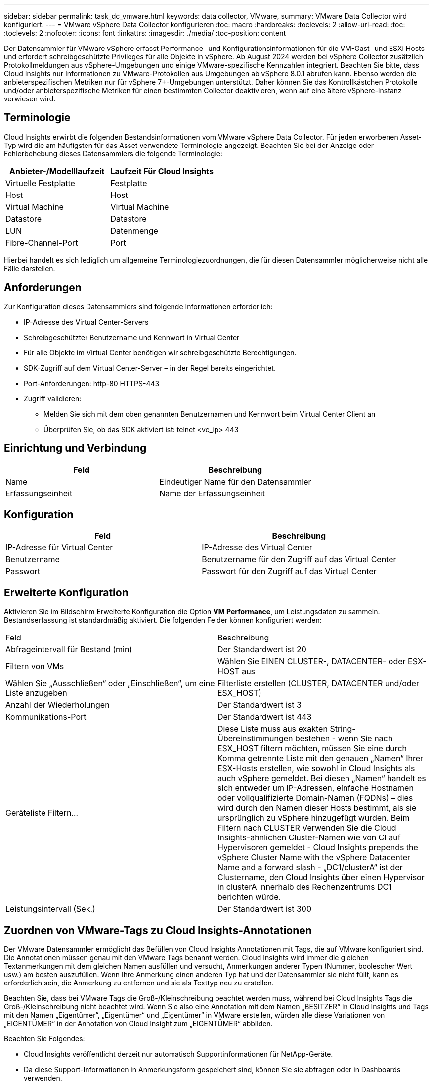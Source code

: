 ---
sidebar: sidebar 
permalink: task_dc_vmware.html 
keywords: data collector, VMware, 
summary: VMware Data Collector wird konfiguriert. 
---
= VMware vSphere Data Collector konfigurieren
:toc: macro
:hardbreaks:
:toclevels: 2
:allow-uri-read: 
:toc: 
:toclevels: 2
:nofooter: 
:icons: font
:linkattrs: 
:imagesdir: ./media/
:toc-position: content


[role="lead"]
Der Datensammler für VMware vSphere erfasst Performance- und Konfigurationsinformationen für die VM-Gast- und ESXi Hosts und erfordert schreibgeschützte Privileges für alle Objekte in vSphere. Ab August 2024 werden bei vSphere Collector zusätzlich Protokollmeldungen aus vSphere-Umgebungen und einige VMware-spezifische Kennzahlen integriert. Beachten Sie bitte, dass Cloud Insights nur Informationen zu VMware-Protokollen aus Umgebungen ab vSphere 8.0.1 abrufen kann. Ebenso werden die anbieterspezifischen Metriken nur für vSphere 7+-Umgebungen unterstützt. Daher können Sie das Kontrollkästchen Protokolle und/oder anbieterspezifische Metriken für einen bestimmten Collector deaktivieren, wenn auf eine ältere vSphere-Instanz verwiesen wird.



== Terminologie

Cloud Insights erwirbt die folgenden Bestandsinformationen vom VMware vSphere Data Collector. Für jeden erworbenen Asset-Typ wird die am häufigsten für das Asset verwendete Terminologie angezeigt. Beachten Sie bei der Anzeige oder Fehlerbehebung dieses Datensammlers die folgende Terminologie:

[cols="2*"]
|===
| Anbieter-/Modelllaufzeit | Laufzeit Für Cloud Insights 


| Virtuelle Festplatte | Festplatte 


| Host | Host 


| Virtual Machine | Virtual Machine 


| Datastore | Datastore 


| LUN | Datenmenge 


| Fibre-Channel-Port | Port 
|===
Hierbei handelt es sich lediglich um allgemeine Terminologiezuordnungen, die für diesen Datensammler möglicherweise nicht alle Fälle darstellen.



== Anforderungen

Zur Konfiguration dieses Datensammlers sind folgende Informationen erforderlich:

* IP-Adresse des Virtual Center-Servers
* Schreibgeschützter Benutzername und Kennwort in Virtual Center
* Für alle Objekte im Virtual Center benötigen wir schreibgeschützte Berechtigungen.
* SDK-Zugriff auf dem Virtual Center-Server – in der Regel bereits eingerichtet.
* Port-Anforderungen: http-80 HTTPS-443
* Zugriff validieren:
+
** Melden Sie sich mit dem oben genannten Benutzernamen und Kennwort beim Virtual Center Client an
** Überprüfen Sie, ob das SDK aktiviert ist: telnet <vc_ip> 443






== Einrichtung und Verbindung

[cols="2*"]
|===
| Feld | Beschreibung 


| Name | Eindeutiger Name für den Datensammler 


| Erfassungseinheit | Name der Erfassungseinheit 
|===


== Konfiguration

[cols="2*"]
|===
| Feld | Beschreibung 


| IP-Adresse für Virtual Center | IP-Adresse des Virtual Center 


| Benutzername | Benutzername für den Zugriff auf das Virtual Center 


| Passwort | Passwort für den Zugriff auf das Virtual Center 
|===


== Erweiterte Konfiguration

Aktivieren Sie im Bildschirm Erweiterte Konfiguration die Option *VM Performance*, um Leistungsdaten zu sammeln. Bestandserfassung ist standardmäßig aktiviert. Die folgenden Felder können konfiguriert werden:

[cols="2*"]
|===


| Feld | Beschreibung 


| Abfrageintervall für Bestand (min) | Der Standardwert ist 20 


| Filtern von VMs | Wählen Sie EINEN CLUSTER-, DATACENTER- oder ESX-HOST aus 


| Wählen Sie „Ausschließen“ oder „Einschließen“, um eine Liste anzugeben | Filterliste erstellen (CLUSTER, DATACENTER und/oder ESX_HOST) 


| Anzahl der Wiederholungen | Der Standardwert ist 3 


| Kommunikations-Port | Der Standardwert ist 443 


| Geräteliste Filtern... | Diese Liste muss aus exakten String-Übereinstimmungen bestehen - wenn Sie nach ESX_HOST filtern möchten, müssen Sie eine durch Komma getrennte Liste mit den genauen „Namen“ Ihrer ESX-Hosts erstellen, wie sowohl in Cloud Insights als auch vSphere gemeldet. Bei diesen „Namen“ handelt es sich entweder um IP-Adressen, einfache Hostnamen oder vollqualifizierte Domain-Namen (FQDNs) – dies wird durch den Namen dieser Hosts bestimmt, als sie ursprünglich zu vSphere hinzugefügt wurden. Beim Filtern nach CLUSTER Verwenden Sie die Cloud Insights-ähnlichen Cluster-Namen wie von CI auf Hypervisoren gemeldet - Cloud Insights prepends the vSphere Cluster Name with the vSphere Datacenter Name and a forward slash - „DC1/clusterA“ ist der Clustername, den Cloud Insights über einen Hypervisor in clusterA innerhalb des Rechenzentrums DC1 berichten würde. 


| Leistungsintervall (Sek.) | Der Standardwert ist 300 
|===


== Zuordnen von VMware-Tags zu Cloud Insights-Annotationen

Der VMware Datensammler ermöglicht das Befüllen von Cloud Insights Annotationen mit Tags, die auf VMware konfiguriert sind. Die Annotationen müssen genau mit den VMware Tags benannt werden. Cloud Insights wird immer die gleichen Textanmerkungen mit dem gleichen Namen ausfüllen und versucht, Anmerkungen anderer Typen (Nummer, boolescher Wert usw.) am besten auszufüllen. Wenn Ihre Anmerkung einen anderen Typ hat und der Datensammler sie nicht füllt, kann es erforderlich sein, die Anmerkung zu entfernen und sie als Texttyp neu zu erstellen.

Beachten Sie, dass bei VMware Tags die Groß-/Kleinschreibung beachtet werden muss, während bei Cloud Insights Tags die Groß-/Kleinschreibung nicht beachtet wird. Wenn Sie also eine Annotation mit dem Namen „BESITZER“ in Cloud Insights und Tags mit den Namen „Eigentümer“, „Eigentümer“ und „Eigentümer“ in VMware erstellen, würden alle diese Variationen von „EIGENTÜMER“ in der Annotation von Cloud Insight zum „EIGENTÜMER“ abbilden.

Beachten Sie Folgendes:

* Cloud Insights veröffentlicht derzeit nur automatisch Supportinformationen für NetApp-Geräte.
* Da diese Support-Informationen in Anmerkungsform gespeichert sind, können Sie sie abfragen oder in Dashboards verwenden.
* Wenn ein Benutzer den Anmerkungswert überschreibt oder leert, wird der Wert beim Aktualisieren von Cloud Insights-Anmerkungen, die er einmal täglich tut, erneut automatisch gefräst.




== Fehlerbehebung

Einige Dinge zu versuchen, wenn Sie Probleme mit diesem Datensammler stoßen:



=== Inventar

[cols="2*"]
|===
| Problem: | Versuchen Sie dies: 


| Fehler: Liste einschließen, um VMs zu filtern, darf nicht leer sein | Wenn Liste einschließen ausgewählt ist, geben Sie gültige DataCenter-, Cluster- oder Hostnamen an, um VMs zu filtern 


| Fehler: Es konnte keine Verbindung zu VirtualCenter bei IP hergestellt werden | Mögliche Lösungen: * Überprüfen Sie die eingegebenen Anmeldeinformationen und die eingegebene IP-Adresse. * Versuchen Sie, mit Virtual Center über den VMware Infrastructure Client zu kommunizieren. * Versuchen Sie, mit Virtual Center über Managed Object Browser (z. B. MOB) zu kommunizieren. 


| Fehler: VirtualCenter at IP verfügt über kein von JVM einkonformes Zertifikat | Mögliche Lösungen: * Empfohlen: Zertifikat für Virtual Center durch Verwendung von Stronger (z.B. neu generieren 1024-Bit) RSA-Schlüssel * Nicht empfohlen: Ändern Sie die JVM java.security-Konfiguration, um die Einschränkung jdk.certpath.diabledAlgorithms zu nutzen, um einen 512-Bit-RSA-Schlüssel zu ermöglichen. Siehe Versionshinweise zu JDK 7 Update 40 unter "http://www.oracle.com/technetwork/java/javase/7u40-relnotes-2004172.html"[] 
|===
Weitere Informationen finden Sie im link:concept_requesting_support.html["Unterstützung"] Oder auf der link:reference_data_collector_support_matrix.html["Data Collector Supportmatrix"].
